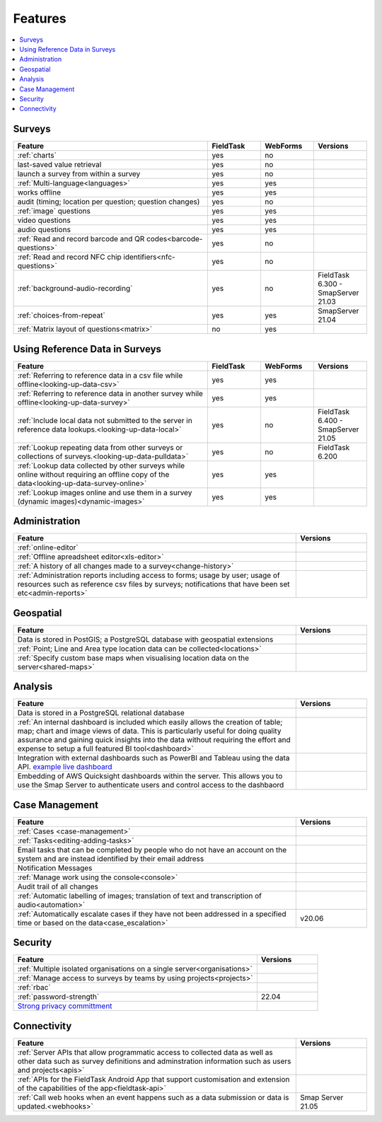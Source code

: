 Features
========

.. contents::
 :local:  

Surveys
-------

.. csv-table:: 
  :header: Feature, FieldTask, WebForms, Versions
  :widths: 55,15,15,15

  :ref:`charts`, yes, no
  last-saved value retrieval, yes, no
  launch a survey from within a survey, yes, no
  :ref:`Multi-language<languages>`, yes, yes
  works offline, yes, yes,
  audit (timing; location per question; question changes), yes, no
  :ref:`image` questions, yes, yes
  video questions, yes, yes
  audio questions, yes, yes
  :ref:`Read and record barcode and QR codes<barcode-questions>`,yes, no, 
  :ref:`Read and record NFC chip identifiers<nfc-questions>`,yes, no, 
  :ref:`background-audio-recording`, yes, no, FieldTask 6.300 - SmapServer 21.03
  :ref:`choices-from-repeat`,yes, yes, SmapServer 21.04
  :ref:`Matrix layout of questions<matrix>`,no, yes, 

Using Reference Data in Surveys
-------------------------------

.. csv-table:: 
  :header: Feature, FieldTask, WebForms, Versions
  :widths: 55,15,15,15

  :ref:`Referring to reference data in a csv file while offline<looking-up-data-csv>`, yes, yes
  :ref:`Referring to reference data in another survey while offline<looking-up-data-survey>`, yes, yes
  :ref:`Include local data not submitted to the server in reference data lookups.<looking-up-data-local>`, yes, no, FieldTask 6.400 - SmapServer 21.05
  :ref:`Lookup repeating data from other surveys or collections of surveys.<looking-up-data-pulldata>`, yes, no, FieldTask 6.200
  :ref:`Lookup data collected by other surveys while online without requiring an offline copy of the data<looking-up-data-survey-online>`, yes, yes
  :ref:`Lookup images online and use them in a survey (dynamic images)<dynamic-images>`, yes, yes

Administration
--------------

.. csv-table:: 
  :header: Feature, Versions
  :widths: 80,20

  :ref:`online-editor`,
  :ref:`Offline apreadsheet editor<xls-editor>`,
  :ref:`A history of all changes made to a survey<change-history>`,
  :ref:`Administration reports including access to forms; usage by user; usage of resources such as reference csv files by surveys; notifications that have been set etc<admin-reports>`,

Geospatial
----------

.. csv-table:: 
  :header: Feature, Versions
  :widths: 80,20

  Data is stored in PostGIS; a PostgreSQL database with geospatial extensions, 
  :ref:`Point; Line and Area type location data can be collected<locations>`,
  :ref:`Specify custom base maps when visualising location data on the server<shared-maps>`,

Analysis
--------

.. csv-table:: 
  :header: Feature, Versions
  :widths: 80,20

  Data is stored in a PostgreSQL relational database,
  :ref:`An internal dashboard is included which easily allows the creation of table; map; chart and image views of data. This is particularly useful for doing quality assurance and gaining quick insights into the data without requiring the effort and expense to setup a full featured BI tool<dashboard>`,
  Integration with external dashboards such as PowerBI and Tableau using the data API. `example live dashboard <https://www.meqadata.com/ul-reading-camps-bangladesh>`_,
  Embedding of AWS Quicksight dashboards within the server.  This allows you to use the Smap Server to authenticate users and control access to the dashbaord
  

Case Management
---------------

.. csv-table::
  :header: Feature, Versions
  :widths: 80,20

  :ref:`Cases <case-management>`,
  :ref:`Tasks<editing-adding-tasks>`,
  Email tasks that can be completed by people who do not have an account on the system and are instead identified by their email address,
  Notification Messages,
  :ref:`Manage work using the console<console>`,
  Audit trail of all changes,
  :ref:`Automatic labelling of images; translation of text and transcription of audio<automation>`, 
  :ref:`Automatically escalate cases if they have not been addressed in a specified time or based on the data<case_escalation>`, v20.06 

Security
--------

.. csv-table::
  :header: Feature, Versions
  :widths: 80,20

  :ref:`Multiple isolated organisations on a single server<organisations>`
  :ref:`Manage access to surveys by teams by using projects<projects>`
  :ref:`rbac`
  :ref:`password-strength`, 22.04
  `Strong privacy committment <https://smap.com.au/privacy.shtml>`_


Connectivity
------------

.. csv-table::
  :header: Feature, Versions
  :widths: 80,20

  :ref:`Server APIs that allow programmatic access to collected data as well as other data such as survey definitions and adminstration information such as users and projects<apis>`,
  :ref:`APIs for the FieldTask Android App that support customisation and extension of the capabilities of the app<fieldtask-api>`,
  :ref:`Call web hooks when an event happens such as a data submission or data is updated.<webhooks>`, Smap Server 21.05

